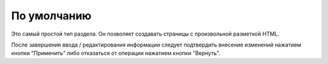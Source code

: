 По умолчанию
============

Это самый простой тип раздела. Он позволяет создавать страницы с произвольной разметкой HTML.

.. image:: section-type-default.png

После завершения ввода / редактирования информации следует подтвердить внесение изменений нажатием
кнопки "Применить" либо отказаться от операции нажатием кнопки "Вернуть".
